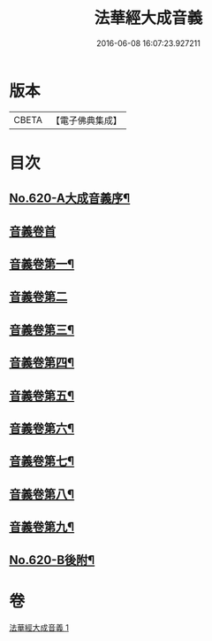 #+TITLE: 法華經大成音義 
#+DATE: 2016-06-08 16:07:23.927211

* 版本
 |     CBETA|【電子佛典集成】|

* 目次
** [[file:KR6d0086_001.txt::001-0539a1][No.620-A大成音義序¶]]
** [[file:KR6d0086_001.txt::001-0539c3][音義卷首]]
** [[file:KR6d0086_001.txt::001-0544b4][音義卷第一¶]]
** [[file:KR6d0086_001.txt::001-0549a24][音義卷第二]]
** [[file:KR6d0086_001.txt::001-0551a20][音義卷第三¶]]
** [[file:KR6d0086_001.txt::001-0552b21][音義卷第四¶]]
** [[file:KR6d0086_001.txt::001-0554c15][音義卷第五¶]]
** [[file:KR6d0086_001.txt::001-0556a10][音義卷第六¶]]
** [[file:KR6d0086_001.txt::001-0558b12][音義卷第七¶]]
** [[file:KR6d0086_001.txt::001-0560a24][音義卷第八¶]]
** [[file:KR6d0086_001.txt::001-0561b18][音義卷第九¶]]
** [[file:KR6d0086_001.txt::001-0563a4][No.620-B後附¶]]

* 卷
[[file:KR6d0086_001.txt][法華經大成音義 1]]

